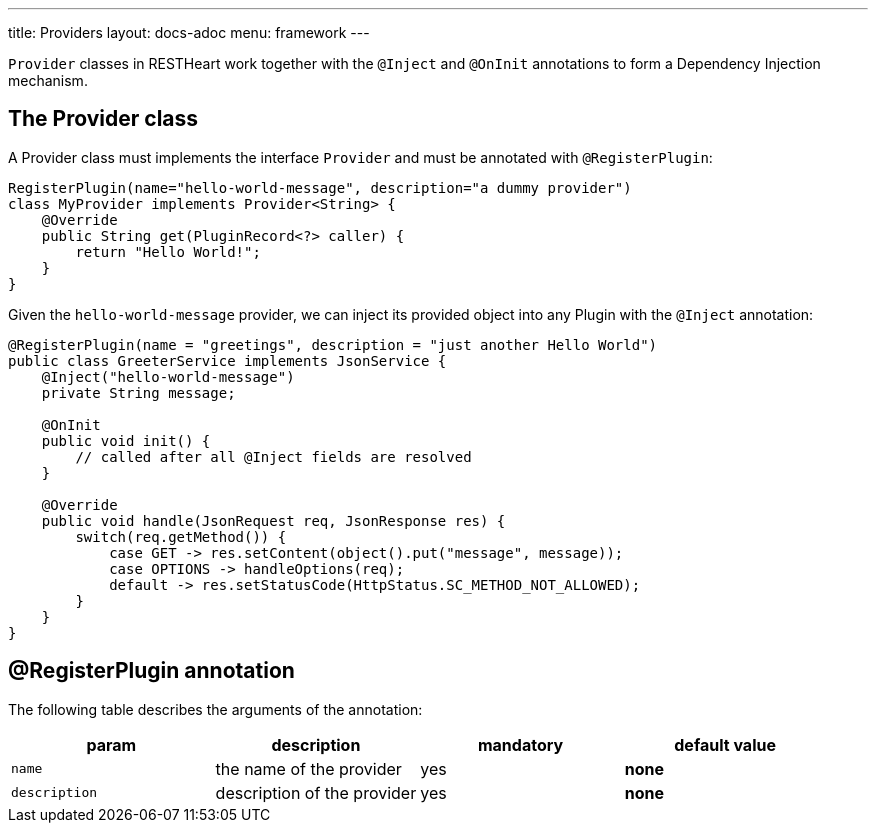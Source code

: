 ---
title: Providers
layout: docs-adoc
menu: framework
---

`Provider` classes in RESTHeart work together with the `@Inject` and `@OnInit` annotations to form a Dependency Injection mechanism.

== The Provider class

A Provider class must implements the interface `Provider` and must be annotated with `@RegisterPlugin`:

[source,java]
----
RegisterPlugin(name="hello-world-message", description="a dummy provider")
class MyProvider implements Provider<String> {
    @Override
    public String get(PluginRecord<?> caller) {
        return "Hello World!";
    }
}
----

Given the `hello-world-message` provider, we can inject its provided object into any Plugin with the `@Inject` annotation:

[source,java]
----
@RegisterPlugin(name = "greetings", description = "just another Hello World")
public class GreeterService implements JsonService {
    @Inject("hello-world-message")
    private String message;

    @OnInit
    public void init() {
        // called after all @Inject fields are resolved
    }

    @Override
    public void handle(JsonRequest req, JsonResponse res) {
        switch(req.getMethod()) {
            case GET -> res.setContent(object().put("message", message));
            case OPTIONS -> handleOptions(req);
            default -> res.setStatusCode(HttpStatus.SC_METHOD_NOT_ALLOWED);
        }
    }
}
----

== @RegisterPlugin annotation

The following table describes the arguments of the annotation:

[options="header"]
|===
|param |description |mandatory |default value
|`name`
|the name of the provider
|yes
|*none*
|`description`
|description of the provider
|yes
|*none*
|===
